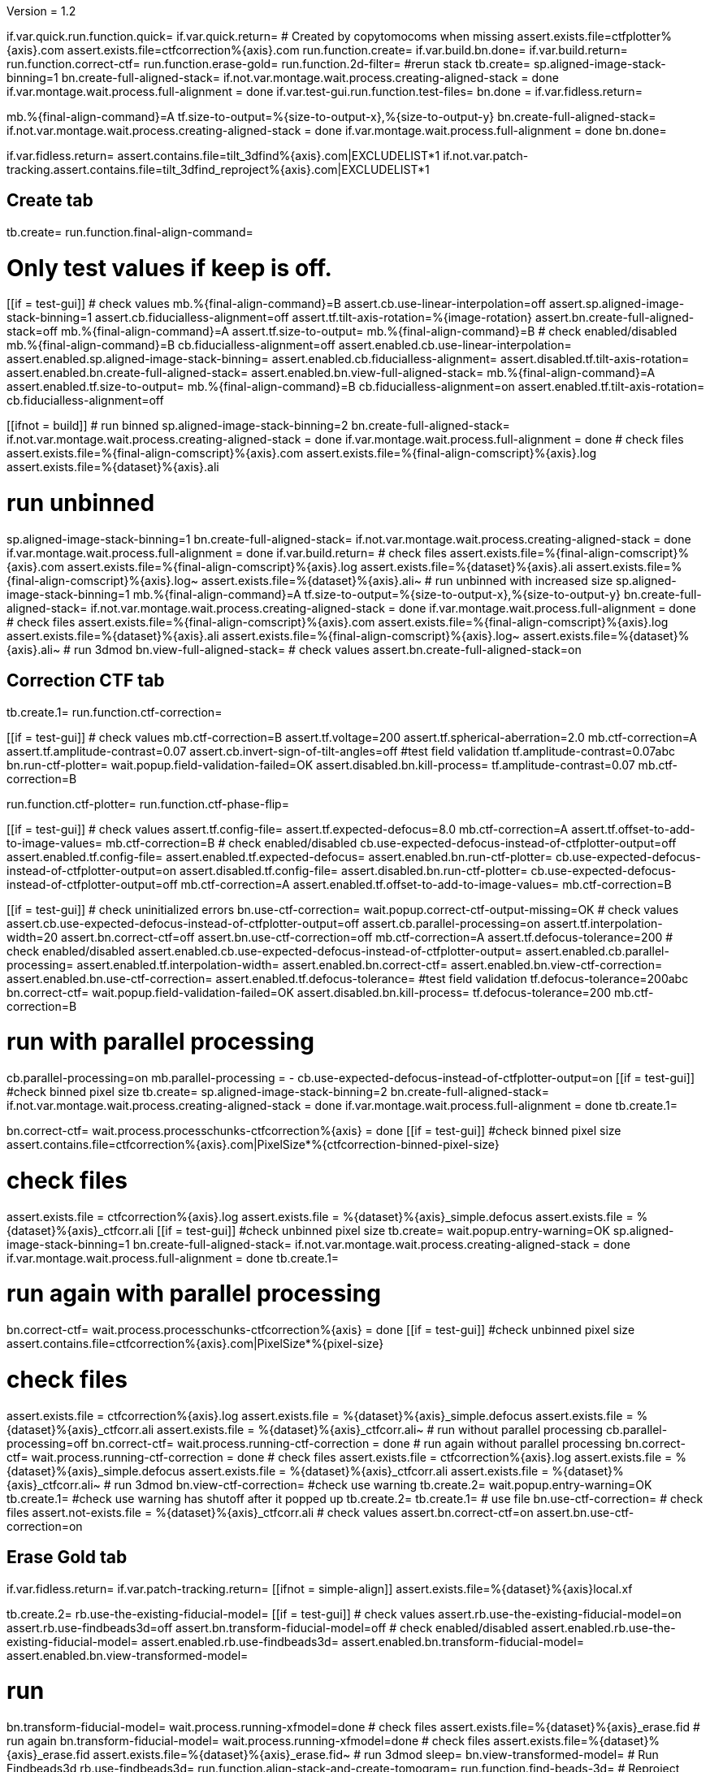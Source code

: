 Version = 1.2

[function = main]
if.var.quick.run.function.quick=
if.var.quick.return=
# Created by copytomocoms when missing
assert.exists.file=ctfplotter%{axis}.com
assert.exists.file=ctfcorrection%{axis}.com
run.function.create=
if.var.build.bn.done=
if.var.build.return=
run.function.correct-ctf=
run.function.erase-gold=
run.function.2d-filter=
#rerun stack
tb.create=
sp.aligned-image-stack-binning=1
bn.create-full-aligned-stack=
if.not.var.montage.wait.process.creating-aligned-stack = done
if.var.montage.wait.process.full-alignment = done
if.var.test-gui.run.function.test-files=
bn.done =
if.var.fidless.return=


[function = quick]
mb.%{final-align-command}=A
tf.size-to-output=%{size-to-output-x},%{size-to-output-y}
bn.create-full-aligned-stack=
if.not.var.montage.wait.process.creating-aligned-stack = done
if.var.montage.wait.process.full-alignment = done
bn.done=


[function = test-files]
if.var.fidless.return=
assert.contains.file=tilt_3dfind%{axis}.com|EXCLUDELIST*1
if.not.var.patch-tracking.assert.contains.file=tilt_3dfind_reproject%{axis}.com|EXCLUDELIST*1


## Create tab


[function = create]
tb.create=
run.function.final-align-command=


[function = final-align-command]
# Only test values if keep is off.
[[if = test-gui]]
	# check values
	mb.%{final-align-command}=B
	assert.cb.use-linear-interpolation=off
	assert.sp.aligned-image-stack-binning=1
	assert.cb.fiducialless-alignment=off
	assert.tf.tilt-axis-rotation=%{image-rotation}
	assert.bn.create-full-aligned-stack=off
	mb.%{final-align-command}=A
	assert.tf.size-to-output=
	mb.%{final-align-command}=B
	# check enabled/disabled
	mb.%{final-align-command}=B
	cb.fiducialless-alignment=off
	assert.enabled.cb.use-linear-interpolation=
	assert.enabled.sp.aligned-image-stack-binning=
	assert.enabled.cb.fiducialless-alignment=
	assert.disabled.tf.tilt-axis-rotation=
	assert.enabled.bn.create-full-aligned-stack=
	assert.enabled.bn.view-full-aligned-stack=
	mb.%{final-align-command}=A
	assert.enabled.tf.size-to-output=
	mb.%{final-align-command}=B
	cb.fiducialless-alignment=on
	assert.enabled.tf.tilt-axis-rotation=
	cb.fiducialless-alignment=off
[[]]
[[ifnot = build]]
	# run binned
	sp.aligned-image-stack-binning=2
	bn.create-full-aligned-stack=
	if.not.var.montage.wait.process.creating-aligned-stack = done
	if.var.montage.wait.process.full-alignment = done
	# check files
	assert.exists.file=%{final-align-comscript}%{axis}.com
	assert.exists.file=%{final-align-comscript}%{axis}.log
	assert.exists.file=%{dataset}%{axis}.ali
[[]]
# run unbinned
sp.aligned-image-stack-binning=1
bn.create-full-aligned-stack=
if.not.var.montage.wait.process.creating-aligned-stack = done
if.var.montage.wait.process.full-alignment = done
if.var.build.return=
# check files
assert.exists.file=%{final-align-comscript}%{axis}.com
assert.exists.file=%{final-align-comscript}%{axis}.log
assert.exists.file=%{dataset}%{axis}.ali
assert.exists.file=%{final-align-comscript}%{axis}.log~
assert.exists.file=%{dataset}%{axis}.ali~
# run unbinned with increased size
sp.aligned-image-stack-binning=1
mb.%{final-align-command}=A
tf.size-to-output=%{size-to-output-x},%{size-to-output-y}
bn.create-full-aligned-stack=
if.not.var.montage.wait.process.creating-aligned-stack = done
if.var.montage.wait.process.full-alignment = done
# check files
assert.exists.file=%{final-align-comscript}%{axis}.com
assert.exists.file=%{final-align-comscript}%{axis}.log
assert.exists.file=%{dataset}%{axis}.ali
assert.exists.file=%{final-align-comscript}%{axis}.log~
assert.exists.file=%{dataset}%{axis}.ali~
# run 3dmod
bn.view-full-aligned-stack=
# check values
assert.bn.create-full-aligned-stack=on


## Correction CTF tab


[function = correct-ctf]
tb.create.1=
run.function.ctf-correction=


[function = ctf-correction]
[[if = test-gui]]
	# check values
	mb.ctf-correction=B
	assert.tf.voltage=200
	assert.tf.spherical-aberration=2.0
	mb.ctf-correction=A
	assert.tf.amplitude-contrast=0.07
	assert.cb.invert-sign-of-tilt-angles=off
	#test field validation
	tf.amplitude-contrast=0.07abc
	bn.run-ctf-plotter=
	wait.popup.field-validation-failed=OK
	assert.disabled.bn.kill-process=
	tf.amplitude-contrast=0.07
	mb.ctf-correction=B
[[]]
run.function.ctf-plotter=
run.function.ctf-phase-flip=


[function = ctf-plotter]
[[if = test-gui]]
	# check values
	assert.tf.config-file=
	assert.tf.expected-defocus=8.0
	mb.ctf-correction=A
  assert.tf.offset-to-add-to-image-values=
  mb.ctf-correction=B
	# check enabled/disabled
	cb.use-expected-defocus-instead-of-ctfplotter-output=off
	assert.enabled.tf.config-file=
	assert.enabled.tf.expected-defocus=
	assert.enabled.bn.run-ctf-plotter=
	cb.use-expected-defocus-instead-of-ctfplotter-output=on
	assert.disabled.tf.config-file=
	assert.disabled.bn.run-ctf-plotter=
	cb.use-expected-defocus-instead-of-ctfplotter-output=off
	mb.ctf-correction=A
	assert.enabled.tf.offset-to-add-to-image-values=
	mb.ctf-correction=B
[[]]


[function = ctf-phase-flip]
[[if = test-gui]]
	# check uninitialized errors
	bn.use-ctf-correction=
	wait.popup.correct-ctf-output-missing=OK
	# check values
	assert.cb.use-expected-defocus-instead-of-ctfplotter-output=off
	assert.cb.parallel-processing=on
	assert.tf.interpolation-width=20
	assert.bn.correct-ctf=off
	assert.bn.use-ctf-correction=off
  mb.ctf-correction=A
  assert.tf.defocus-tolerance=200
	# check enabled/disabled
	assert.enabled.cb.use-expected-defocus-instead-of-ctfplotter-output=
	assert.enabled.cb.parallel-processing=
	assert.enabled.tf.interpolation-width=
	assert.enabled.bn.correct-ctf=
	assert.enabled.bn.view-ctf-correction=
	assert.enabled.bn.use-ctf-correction=
  assert.enabled.tf.defocus-tolerance=
	#test field validation
	tf.defocus-tolerance=200abc
	bn.correct-ctf=
	wait.popup.field-validation-failed=OK
	assert.disabled.bn.kill-process=
	tf.defocus-tolerance=200
	mb.ctf-correction=B
[[]]
# run with parallel processing
cb.parallel-processing=on
mb.parallel-processing = -
cb.use-expected-defocus-instead-of-ctfplotter-output=on
[[if = test-gui]]
  #check binned pixel size
  tb.create=
  sp.aligned-image-stack-binning=2
  bn.create-full-aligned-stack=
  if.not.var.montage.wait.process.creating-aligned-stack = done
  if.var.montage.wait.process.full-alignment = done
  tb.create.1=
[[]]
bn.correct-ctf=
wait.process.processchunks-ctfcorrection%{axis} = done
[[if = test-gui]]
  #check binned pixel size
  assert.contains.file=ctfcorrection%{axis}.com|PixelSize*%{ctfcorrection-binned-pixel-size}
[[]]
# check files
assert.exists.file = ctfcorrection%{axis}.log
assert.exists.file = %{dataset}%{axis}_simple.defocus
assert.exists.file = %{dataset}%{axis}_ctfcorr.ali
[[if = test-gui]]
  #check unbinned pixel size
  tb.create=
  wait.popup.entry-warning=OK
  sp.aligned-image-stack-binning=1
  bn.create-full-aligned-stack=
  if.not.var.montage.wait.process.creating-aligned-stack = done
  if.var.montage.wait.process.full-alignment = done
  tb.create.1=
[[]]
# run again with parallel processing
bn.correct-ctf=
wait.process.processchunks-ctfcorrection%{axis} = done
[[if = test-gui]]
  #check unbinned pixel size
  assert.contains.file=ctfcorrection%{axis}.com|PixelSize*%{pixel-size}
[[]]
# check files
assert.exists.file = ctfcorrection%{axis}.log
assert.exists.file = %{dataset}%{axis}_simple.defocus
assert.exists.file = %{dataset}%{axis}_ctfcorr.ali
assert.exists.file = %{dataset}%{axis}_ctfcorr.ali~
# run without parallel processing
cb.parallel-processing=off
bn.correct-ctf=
wait.process.running-ctf-correction = done
# run again without parallel processing
bn.correct-ctf=
wait.process.running-ctf-correction = done
# check files
assert.exists.file = ctfcorrection%{axis}.log
assert.exists.file = %{dataset}%{axis}_simple.defocus
assert.exists.file = %{dataset}%{axis}_ctfcorr.ali
assert.exists.file = %{dataset}%{axis}_ctfcorr.ali~
# run 3dmod
bn.view-ctf-correction=
#check use warning
tb.create.2=
wait.popup.entry-warning=OK
tb.create.1=
#check use warning has shutoff after it popped up
tb.create.2=
tb.create.1=
# use file
bn.use-ctf-correction=
# check files
assert.not-exists.file = %{dataset}%{axis}_ctfcorr.ali
# check values
assert.bn.correct-ctf=on
assert.bn.use-ctf-correction=on


## Erase Gold tab


[function = erase-gold]
if.var.fidless.return=
if.var.patch-tracking.return=
[[ifnot = simple-align]]
	assert.exists.file=%{dataset}%{axis}local.xf
[[]]
tb.create.2=
rb.use-the-existing-fiducial-model=
[[if = test-gui]]
	# check values
	assert.rb.use-the-existing-fiducial-model=on
	assert.rb.use-findbeads3d=off
	assert.bn.transform-fiducial-model=off
	# check enabled/disabled
	assert.enabled.rb.use-the-existing-fiducial-model=
	assert.enabled.rb.use-findbeads3d=
	assert.enabled.bn.transform-fiducial-model=
	assert.enabled.bn.view-transformed-model=
[[]]
# run
bn.transform-fiducial-model=
wait.process.running-xfmodel=done
# check files
assert.exists.file=%{dataset}%{axis}_erase.fid
# run again
bn.transform-fiducial-model=
wait.process.running-xfmodel=done
# check files
assert.exists.file=%{dataset}%{axis}_erase.fid
assert.exists.file=%{dataset}%{axis}_erase.fid~
# run 3dmod
sleep=
bn.view-transformed-model=
# Run Findbeads3d
rb.use-findbeads3d=
run.function.align-stack-and-create-tomogram=
run.function.find-beads-3d=
# Reproject Model
[[if = test-gui]]
	# check values
	assert.bn.reproject-model=off
	# check enabled/disabled
	assert.enabled.bn.reproject-model=
	assert.enabled.bn.view-2d-model-on-aligned-stack=
[[]]
# run
bn.reproject-model=
assert.exists.file=%{dataset}%{axis}.xf
wait.process.tilt_3dfind_reproject = done
# check files
assert.exists.file=tilt_3dfind_reproject%{axis}.com
assert.exists.file=tilt_3dfind_reproject%{axis}.log
assert.exists.file=%{dataset}%{axis}_erase.fid
# run again
bn.reproject-model=
wait.process.tilt_3dfind_reproject = done
# check files
assert.exists.file=tilt_3dfind_reproject%{axis}.com
assert.exists.file=tilt_3dfind_reproject%{axis}.log
assert.exists.file=%{dataset}%{axis}_erase.fid
assert.exists.file=tilt_3dfind_reproject%{axis}.log~
assert.exists.file=%{dataset}%{axis}_erase.fid~
# run 3dmod
sleep=2000
bn.view-2d-model-on-aligned-stack=
# check values
assert.bn.reproject-model=on
# Erase Beads
run.function.erase-beads=


[function = assert-added-z-shift]
[[ifnot = simple-align]]
  assert.tf.added-z-shift=%{incremental-shift-to-center}
[[]]
[[if = simple-align]]
  assert.tf.added-z-shift=%{incremental-shift-to-center-simple-align}
[[]]


[function = align-stack-and-create-tomogram]
mb.align-stack-and-create-tomogram=+
[[if = test-gui]]
	# check values
	assert.sp.aligned-image-stack-binning=%{findbeads3d-binning}
	assert.cb.parallel-processing=on
	assert.tf.center-to-center-thickness=%{center-to-center-thickness}
	assert.tf.additional-unbinned-diameters-to-add=3
	assert.tf.thickness=%{erase-gold-thickness}
  run.function.assert-added-z-shift=
	assert.bn.align-and-build-tomogram=off
	# check enabled/disabled
	assert.enabled.sp.aligned-image-stack-binning=
	assert.enabled.cb.parallel-processing=
	assert.disabled.tf.center-to-center-thickness=
	assert.disabled.tf.additional-unbinned-diameters-to-add=
	assert.enabled.tf.thickness=
	assert.enabled.tf.added-z-shift=
	assert.enabled.bn.align-and-build-tomogram=
	assert.enabled.bn.view-full-aligned-stack=
	assert.enabled.bn.view-tomogram-in-3dmod=
[[]]
# run unbinned without parallel processing
cb.parallel-processing=off
sp.aligned-image-stack-binning=1
bn.align-and-build-tomogram=
wait.process.calculating-tomogram = done
# check files
assert.exists.file=tilt_3dfind%{axis}.com
assert.exists.file=tilt_3dfind%{axis}.log
assert.exists.file=%{dataset}%{axis}_3dfind.rec
assert.exists.file=tilt_3dfind_reproject%{axis}.com
# run highly binned with parallel processing
cb.parallel-processing=on
sp.aligned-image-stack-binning=3
bn.align-and-build-tomogram=
wait.popup.etomo-warning=Yes
wait.process.processchunks-tilt_3dfind%{axis} = done
# check files
assert.exists.file=tilt_3dfind%{axis}.com
assert.exists.file=tilt_3dfind%{axis}-start.com
assert.exists.file=tilt_3dfind%{axis}-finish.com
assert.exists.file=tilt_3dfind%{axis}.log
assert.exists.file=tilt_3dfind%{axis}-start.log
assert.exists.file=tilt_3dfind%{axis}-finish.log
assert.exists.file=%{final-align-comscript}_3dfind%{axis}.com
assert.exists.file=%{final-align-comscript}_3dfind%{axis}.log
assert.exists.file=%{dataset}%{axis}_3dfind.ali
assert.exists.file=%{dataset}%{axis}_3dfind.rec
assert.exists.file=tilt_3dfind_reproject%{axis}.com
# run with unbinned with parallel processing
sp.aligned-image-stack-binning=1
bn.align-and-build-tomogram=
wait.process.processchunks-tilt_3dfind%{axis} = done
# check files
assert.exists.file=tilt_3dfind%{axis}.com
assert.exists.file=tilt_3dfind%{axis}-start.com
assert.exists.file=tilt_3dfind%{axis}-finish.com
assert.exists.file=tilt_3dfind%{axis}.log
assert.exists.file=tilt_3dfind%{axis}-start.log
assert.exists.file=tilt_3dfind%{axis}-finish.log
assert.exists.file=%{dataset}%{axis}_3dfind.rec
assert.exists.file=tilt_3dfind_reproject%{axis}.com
assert.exists.file=tilt_3dfind%{axis}.log~
assert.exists.file=%{dataset}%{axis}_3dfind.rec~
# run with regular binning without parallel processing
cb.parallel-processing=off
sp.aligned-image-stack-binning=%{findbeads3d-binning}
bn.align-and-build-tomogram=
wait.process.calculating-tomogram = done
# check files
# newst or blend wasn't run because the binning is the same as the aligned stack
assert.exists.file=tilt_3dfind%{axis}.com
assert.exists.file=tilt_3dfind%{axis}.log
assert.exists.file=%{dataset}%{axis}_3dfind.rec
assert.exists.file=tilt_3dfind_reproject%{axis}.com
assert.exists.file=tilt_3dfind%{axis}.log~
assert.exists.file=%{dataset}%{axis}_3dfind.rec~
[[if = findbeads3d-binning]]
	if.var.findbeads3d-binning.return=1
	assert.exists.file=%{dataset}%{axis}_3dfind.ali
	assert.exists.file=%{final-align-comscript}_3dfind%{axis}.com
	assert.exists.file=%{final-align-comscript}_3dfind%{axis}.log
	assert.exists.file=%{final-align-comscript}_3dfind%{axis}.log~
	assert.exists.file=%{dataset}%{axis}_3dfind.ali~
[[]]
# check comscript
[[ifnot = simple-align]]
	assert.same.file=tilt_3dfind%{axis}.com
[[]]
# run 3dmod
bn.view-full-aligned-stack=
bn.view-tomogram-in-3dmod=
# check values
assert.bn.align-and-build-tomogram=on
mb.align-stack-and-create-tomogram=-


[function = find-beads-3d]
mb.find-beads-3d=+
[[if = test-gui]]
	# check values
	assert.tf.bead-diameter=%{unbinned-bead-diameter}
	assert.rb.store-some-points-below-threshold=on
	assert.rb.store-only-points-above-threshold=off
	assert.rb.set-threshold-for-storing=off
	assert.tf.set-threshold-for-storing=
	assert.bn.run-findbeads3d=off
	mb.find-beads-3d.1=A
	assert.tf.minimum-spacing=0.9
	assert.tf.estimated-number-of-beads=
	assert.tf.minimum-peak-strength=0.05
	assert.tf.threshold-for-averaging=
	assert.tf.max-points-to-analyze=
	mb.find-beads-3d.1=B
	# check enabled/disabled
	mb.find-beads-3d.1=B
	rb.store-some-points-below-threshold=
	assert.enabled.tf.bead-diameter=
	assert.enabled.rb.store-some-points-below-threshold=
	assert.enabled.rb.store-only-points-above-threshold=
	assert.enabled.rb.set-threshold-for-storing=
	assert.disabled.tf.set-threshold-for-storing=
	assert.enabled.bn.run-findbeads3d=
	assert.enabled.bn.view-3d-model-on-tomogram=
	mb.find-beads-3d.1=A
	assert.enabled.tf.minimum-spacing=
	assert.enabled.tf.estimated-number-of-beads=
	assert.enabled.tf.minimum-peak-strength=
	assert.enabled.tf.threshold-for-averaging=
	assert.enabled.tf.max-points-to-analyze=
	mb.find-beads-3d.1=B
	rb.set-threshold-for-storing=
	assert.enabled.tf.set-threshold-for-storing=
	rb.store-some-points-below-threshold=
	#test field validation
	rb.set-threshold-for-storing=
	tf.set-threshold-for-storing=abc
	bn.run-findbeads3d=
	wait.popup.field-validation-failed=OK
	assert.disabled.bn.kill-process=
	tf.set-threshold-for-storing=
	rb.store-some-points-below-threshold=
[[]]
# run
bn.run-findbeads3d=
wait.process.findbeads3d = done
# check files
assert.exists.file=findbeads3d%{axis}.com
assert.exists.file=findbeads3d%{axis}.log
assert.exists.file=%{dataset}%{axis}_3dfind.mod
# run again
bn.run-findbeads3d=
wait.process.findbeads3d = done
# check files
assert.exists.file=findbeads3d%{axis}.com
assert.exists.file=findbeads3d%{axis}.log
assert.exists.file=%{dataset}%{axis}_3dfind.mod
assert.exists.file=findbeads3d%{axis}.log~
assert.exists.file=%{dataset}%{axis}_3dfind.mod~
# run 3dmod
sleep=1
bn.view-3d-model-on-tomogram=
# check values
assert.bn.run-findbeads3d=on
mb.find-beads-3d=-


[function = erase-beads]
[[if = test-gui]]
	# check uninitialized errors
	bn.use-erased-stack=
	wait.popup.erase-beads-output-missing=OK
	# check values
	assert.tf.diameter-to-erase=%{rounded-unbinned-bead-diameter}
	assert.cb.iterations-to-grow-circular-areas=off
	assert.sp.iterations-to-grow-circular-areas=2
	cb.iterations-to-grow-circular-areas=on
  sp.iterations-to-grow-circular-areas=up
  cb.iterations-to-grow-circular-areas=off
  assert.sp.iterations-to-grow-circular-areas=3
	assert.rb.use-mean-of-surrounding-points=on
	assert.rb.fit-a-plane-to-surrounding-points=off
	assert.bn.erase-beads=off
	assert.bn.use-erased-stack=off
	# check enabled/disabled
	assert.enabled.tf.diameter-to-erase=
	assert.enabled.cb.iterations-to-grow-circular-areas=
	assert.disabled.sp.iterations-to-grow-circular-areas=
	cb.iterations-to-grow-circular-areas=on
	assert.enabled.sp.iterations-to-grow-circular-areas=
	assert.enabled.rb.use-mean-of-surrounding-points=
	assert.enabled.rb.fit-a-plane-to-surrounding-points=
	assert.enabled.bn.erase-beads=
	assert.enabled.bn.view-erased-stack=
	assert.enabled.bn.use-erased-stack=
	#test field validation
	tf.diameter-to-erase=%{rounded-unbinned-bead-diameter}abc
	bn.erase-beads=
  wait.popup.field-validation-failed=OK
  assert.disabled.bn.kill-process=
	tf.diameter-to-erase=%{rounded-unbinned-bead-diameter}
[[]]
# run
bn.erase-beads=
wait.process.ccd-eraser = done
# check files
assert.exists.file=%{dataset}%{axis}_erase.ali
assert.contains.file=golderaser%{axis}.com|BetterRadius*%{better-radius}
# run again
bn.erase-beads=
wait.process.ccd-eraser = done
# check files
assert.exists.file=%{dataset}%{axis}_erase.ali
assert.exists.file=%{dataset}%{axis}_erase.ali~
# run 3dmod
bn.view-erased-stack=
sleep=
#check use warning
tb.create.3=
wait.popup.entry-warning=OK
tb.create.2=
#check use warning has shutoff after it popped up
tb.create.3=
tb.create.2=
# use file
bn.use-erased-stack=
assert.not-exists.file=%{dataset}%{axis}_erase.ali
# check values
assert.bn.erase-beads=on
assert.bn.use-erased-stack=on


## 2D Filter tab


[function = 2d-filter]
tb.create.3=
[[if = test-gui]]
  #test field validation
  mb.2d-filtering=A
  tf.starting-and-ending-views=abc
  bn.filter =
  wait.popup.field-validation-failed=OK
  assert.disabled.bn.kill-process=
  tf.starting-and-ending-views=
  mb.2d-filtering=B
	# check uninitialized errors
	bn.use-filtered-stack=
	wait.popup.filtered-full-aligned-stack-missing=OK
	# check values
	mb.2d-filtering=B
	assert.tf.low-pass=0.35,0.05
	assert.bn.filter=off
	assert.bn.use-filtered-stack=off
	mb.2d-filtering=A
	assert.tf.starting-and-ending-views=
	mb.2d-filtering=B
	# check enabled/disabled
	assert.enabled.tf.low-pass=
	assert.enabled.bn.filter=
	assert.enabled.bn.view-filtered-stack=
	assert.enabled.bn.use-filtered-stack=
	mb.2d-filtering=A
	assert.enabled.tf.starting-and-ending-views=
	mb.2d-filtering=B
[[]]

# Inverse Filtering Parameters
run.function.inverse-filtering-parameters=

# run
bn.filter =
wait.process.running-mtf-filter = done
# check files
assert.exists.file = mtffilter%{axis}.com
assert.exists.file = mtffilter%{axis}.log
assert.exists.file = %{dataset}%{axis}_filt.ali
# run again
bn.filter =
wait.process.running-mtf-filter = done
# check files
assert.exists.file = mtffilter%{axis}.com
assert.exists.file = mtffilter%{axis}.log
assert.exists.file = %{dataset}%{axis}_filt.ali
assert.exists.file = mtffilter%{axis}.log~
assert.exists.file = %{dataset}%{axis}_filt.ali~
# run 3dmod
sleep=
bn.view-filtered-stack=
#check use warning
tb.create.2=
wait.popup.entry-warning=OK
tb.create.3=
#check use warning has shutoff after it popped up
tb.create.2=
tb.create.3=
# use file
bn.use-filtered-stack=
# check files
assert.not-exists.file = %{dataset}%{axis}_filt.ali


[function = inverse-filtering-parameters]
[[if = test-gui]]
	# check values
	mb.2d-filtering=A
	assert.tf.mtf-file=
	assert.tf.maximum-inverse=4.0
	assert.tf.rolloff=0.12,0.05
	mb.2d-filtering=B
	# check enabled/disabled
	mb.2d-filtering=A
	assert.enabled.tf.mtf-file=
	assert.enabled.tf.maximum-inverse=
	assert.enabled.tf.rolloff=
	#test field validation
	tf.rolloff=0.12,0.05abc
	bn.filter=
	wait.popup.field-validation-failed=OK
	assert.disabled.bn.kill-process=
	tf.rolloff=0.12,0.05
	 mb.2d-filtering=B
[[]]
